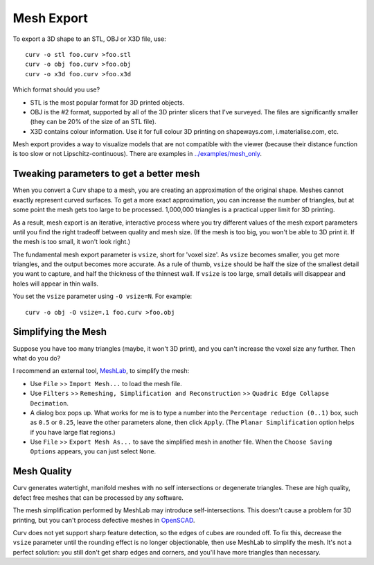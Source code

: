 Mesh Export
===========

To export a 3D shape to an STL, OBJ or X3D file, use::

   curv -o stl foo.curv >foo.stl
   curv -o obj foo.curv >foo.obj
   curv -o x3d foo.curv >foo.x3d

Which format should you use?

* STL is the most popular format for 3D printed objects.
* OBJ is the #2 format, supported by all of the 3D printer slicers
  that I've surveyed. The files are significantly smaller
  (they can be 20% of the size of an STL file).
* X3D contains colour information. Use it for full colour 3D printing on shapeways.com,
  i.materialise.com, etc.

Mesh export provides a way to visualize models that are not compatible
with the viewer (because their distance function is too slow or not Lipschitz-continuous).
There are examples in `<../examples/mesh_only>`_.

Tweaking parameters to get a better mesh
----------------------------------------
When you convert a Curv shape to a mesh, you are creating an approximation
of the original shape. Meshes cannot exactly represent curved surfaces.
To get a more exact approximation, you can increase the number of triangles,
but at some point the mesh gets too large to be processed.
1,000,000 triangles is a practical upper limit for 3D printing.

As a result, mesh export is an iterative, interactive process
where you try different values of the mesh export parameters until you
find the right tradeoff between quality and mesh size. (If the mesh is too
big, you won't be able to 3D print it. If the mesh is too small, it won't
look right.)

The fundamental mesh export parameter is ``vsize``, short for 'voxel size'.
As ``vsize`` becomes smaller, you get more triangles, and the output becomes
more accurate. As a rule of thumb, ``vsize`` should be half the size of the
smallest detail you want to capture, and half the thickness of the thinnest
wall. If ``vsize`` is too large, small details will disappear and holes will
appear in thin walls.

You set the ``vsize`` parameter using ``-O vsize=N``. For example::

   curv -o obj -O vsize=.1 foo.curv >foo.obj

Simplifying the Mesh
--------------------
Suppose you have too many triangles (maybe, it won't 3D print), and you
can't increase the voxel size any further. Then what do you do?

I recommend an external tool, `MeshLab`_, to simplify the mesh:

* Use ``File`` >> ``Import Mesh...`` to load the mesh file.
* Use ``Filters`` >> ``Remeshing, Simplification and Reconstruction``
  >> ``Quadric Edge Collapse Decimation``.
* A dialog box pops up. What works for me is to type a number into the
  ``Percentage reduction (0..1)`` box, such as ``0.5`` or ``0.25``,
  leave the other parameters alone, then click ``Apply``.
  (The ``Planar Simplification`` option helps if you have large flat regions.)
* Use ``File`` >> ``Export Mesh As...`` to save the simplified mesh
  in another file.
  When the ``Choose Saving Options`` appears, you can just select ``None``.

.. _`MeshLab`: http://www.meshlab.net/

..
  Currently, Curv provides an experimental parameter called ``adaptive``.
  If you use ``-O adaptive``, then it reduces the triangle count, at the
  expense of introducing defects in the mesh (self intersection).
  Depending on which software is reading the mesh, self intersections might
  be okay. (The output is worse than MeshLab simplification and less controllable.)

Mesh Quality
------------
Curv generates watertight, manifold meshes with no self
intersections or degenerate triangles. These are high quality, defect free meshes that can be
processed by any software.

The mesh simplification performed by MeshLab may introduce self-intersections.
This doesn't cause a problem for 3D printing, but you can't process defective
meshes in `OpenSCAD`_.

.. _`OpenSCAD`: http://www.openscad.org/

Curv does not yet support sharp feature detection,
so the edges of cubes are rounded off. To fix this, decrease the
``vsize`` parameter until the rounding effect is no longer objectionable,
then use MeshLab to simplify the mesh.
It's not a perfect solution: you still don't get sharp edges and corners,
and you'll have more triangles than necessary.
